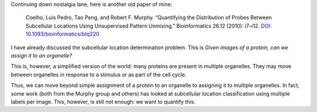 Continuing down nostalgia lane, here is another old paper of mine:

    Coelho, Luis Pedro, Tao Peng, and Robert F. Murphy. “Quantifying the
    Distribution of Probes Between Subcellular Locations Using Unsupervised Pattern
    Unmixing.” Bioinformatics 26.12 (2010): i7–i12. `DOI:
    10.1093/bioinformatics/btq220
    <http://doi.org/10.1093/bioinformatics/btq220>`__

I have already discussed the subcellular location determination problem. This
is *Given images of a protein, can we assign it to an organelle?*

This is, however, a simplified version of the world: many proteins are present
in multiple organelles. They may move between organelles in response to a
stimulus or as part of the cell cycle.

Thus, we can move beyond simple assignment of a protein to an organelle to
assigning it to multiple organelles. In fact, some work (both from the Murphy
group and others) has looked at subcellular location classification using
multiple labels per image. This, however, is still not enough: we want to
quantify this.

.. commment:: 

    I was pretty happy about these results, so were the other co-authors, we
    thought they were great, Nature Biotechnology agreed and mentioned it in
    positive terms... and nobody cited it for the longest time. Then, they did,
    and all was well.

